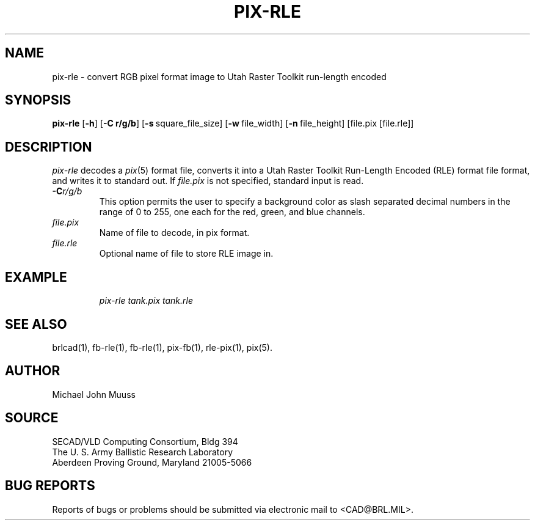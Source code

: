 .\" @(#) $Header$ (BRL)
.TH PIX-RLE 1 BRL/CAD
.SH NAME
pix-rle \- convert RGB pixel format image to Utah Raster Toolkit run-length encoded
.SH SYNOPSIS
.B pix-rle
.RB [ \-h ]
.RB [ \-C\ r/g/b ]
.RB [ \-s\  square_file_size]
.RB [ \-w\  file_width]
.RB [ \-n\  file_height]
[file.pix [file.rle]]
.SH DESCRIPTION
.I pix-rle
decodes a
.IR pix\^ (5)
format file, converts it into a Utah Raster Toolkit
Run-Length Encoded (RLE) format file format, and writes it to standard out.
If
.I file.pix\^
is not specified, standard input is read.
.TP
.BI \-C r/g/b\^
This option permits
the user to specify a background color
as slash separated decimal numbers in the range of 0 to 255,
one each for the red, green, and blue channels.
.TP
.I file.pix\^
Name of file to decode, in pix format.
.TP
.I file.rle\^
Optional name of file to store RLE image in.
.SH EXAMPLE
.RS
\fI\|pix-rle \|tank.pix \| tank.rle\fR
.RE
.SH "SEE ALSO"
brlcad(1), fb-rle(1), fb-rle(1), pix-fb(1), rle-pix(1), pix(5).
.SH AUTHOR
Michael John Muuss
.SH SOURCE
SECAD/VLD Computing Consortium, Bldg 394
.br
The U. S. Army Ballistic Research Laboratory
.br
Aberdeen Proving Ground, Maryland  21005-5066
.SH "BUG REPORTS"
Reports of bugs or problems should be submitted via electronic
mail to <CAD@BRL.MIL>.
